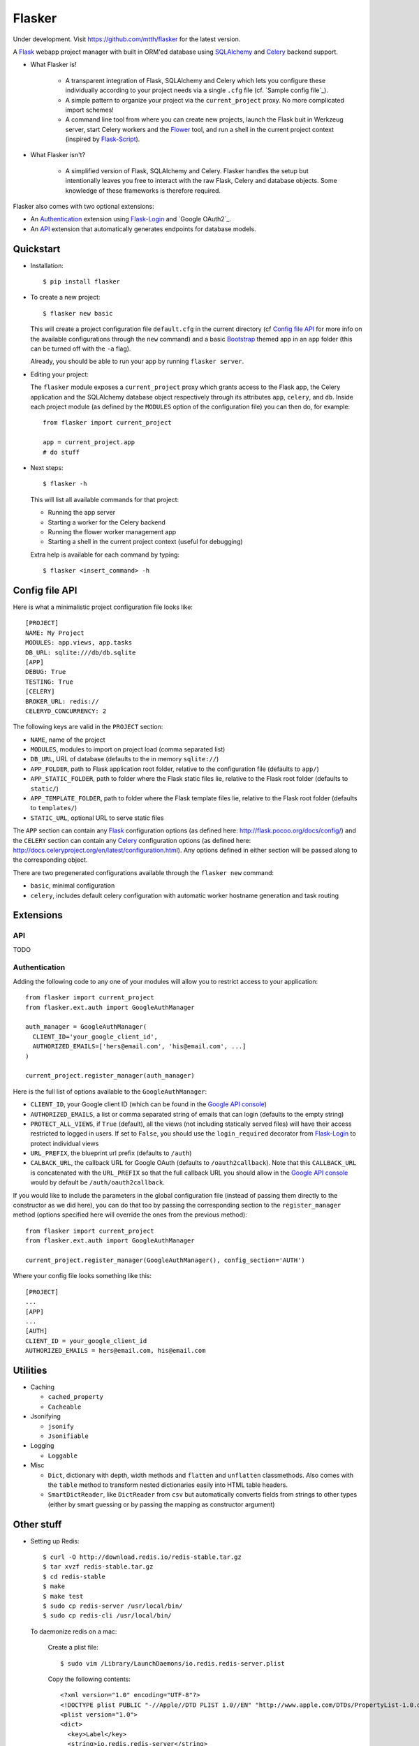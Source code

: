 Flasker
=======

Under development. Visit https://github.com/mtth/flasker for the latest version.

A Flask_ webapp project manager with built in ORM'ed database using SQLAlchemy_ and Celery_ backend support.

- What Flasker is!
  
    - A transparent integration of Flask, SQLAlchemy and Celery which lets you
      configure these individually according to your project needs via a single
      ``.cfg`` file (cf. `Sample config file`_).
    
    - A simple pattern to organize your project via the ``current_project`` proxy.
      No more complicated import schemes!

    - A command line tool from where you can create new projects, launch the
      Flask buit in Werkzeug server, start Celery workers and the Flower_ tool,
      and run a shell in the current project context (inspired by Flask-Script_).

- What Flasker isn't?

    - A simplified version of Flask, SQLAlchemy and Celery. Flasker handles the
      setup but intentionally leaves you free to interact with the raw Flask,
      Celery and database objects. Some knowledge of these frameworks is
      therefore required. 

Flasker also comes with two optional extensions:

- An Authentication_ extension using Flask-Login_ and `Google OAuth2`_.

- An API_ extension that automatically generates endpoints for database models.


Quickstart
----------

- Installation::

    $ pip install flasker

- To create a new project::

    $ flasker new basic

  This will create a project configuration file ``default.cfg`` in the
  current directory (cf `Config file API`_ for more info on the available
  configurations through the ``new`` command) and a basic Bootstrap_ themed
  app in an ``app`` folder (this can be turned off with the ``-a`` flag).

  Already, you should be able to run your app by running ``flasker server``.

- Editing your project:

  The ``flasker`` module exposes a ``current_project`` proxy which grants 
  access to the Flask app, the Celery application and the SQLAlchemy database
  object respectively through its attributes ``app``, ``celery``, and ``db``.
  Inside each project module (as defined by the ``MODULES`` option of the
  configuration file) you can then do, for example::

    from flasker import current_project

    app = current_project.app
    # do stuff

- Next steps::

    $ flasker -h

  This will list all available commands for that project:

  - Running the app server
  - Starting a worker for the Celery backend
  - Running the flower worker management app
  - Starting a shell in the current project context (useful for debugging)

  Extra help is available for each command by typing::

    $ flasker <insert_command> -h


Config file API
---------------

Here is what a minimalistic project configuration file looks like::

  [PROJECT]
  NAME: My Project
  MODULES: app.views, app.tasks
  DB_URL: sqlite:///db/db.sqlite
  [APP]
  DEBUG: True
  TESTING: True
  [CELERY]
  BROKER_URL: redis://
  CELERYD_CONCURRENCY: 2
   
The following keys are valid in the ``PROJECT`` section:

* ``NAME``, name of the project
* ``MODULES``, modules to import on project load (comma separated list)
* ``DB_URL``, URL of database (defaults to the in memory ``sqlite://``)
* ``APP_FOLDER``, path to Flask application root folder, relative to the
  configuration file (defaults to ``app/``)
* ``APP_STATIC_FOLDER``, path to folder where the Flask static files lie,
  relative to the Flask root folder (defaults to ``static/``)
* ``APP_TEMPLATE_FOLDER``, path to folder where the Flask template files lie,
  relative to the Flask root folder (defaults to ``templates/``)
* ``STATIC_URL``, optional URL to serve static files

The ``APP`` section can contain any Flask_ configuration options (as defined here: 
http://flask.pocoo.org/docs/config/) and the ``CELERY`` section can contain any
Celery_ configuration options (as defined here: http://docs.celeryproject.org/en/latest/configuration.html). Any options defined in either section will be passed along
to the corresponding object.

There are two pregenerated configurations available through the ``flasker new`` command:

* ``basic``, minimal configuration
* ``celery``, includes default celery configuration with automatic
  worker hostname generation and task routing


Extensions
----------

API
***

TODO


Authentication
**************

Adding the following code to any one of your modules will allow you to restrict access
to your application::

  from flasker import current_project
  from flasker.ext.auth import GoogleAuthManager

  auth_manager = GoogleAuthManager(
    CLIENT_ID='your_google_client_id',
    AUTHORIZED_EMAILS=['hers@email.com', 'his@email.com', ...]
  )

  current_project.register_manager(auth_manager)

Here is the full list of options available to the ``GoogleAuthManager``:

* ``CLIENT_ID``, your Google client ID (which can be found in the `Google API console`_)
* ``AUTHORIZED_EMAILS``, a list or comma separated string of emails that can login
  (defaults to the empty string)
* ``PROTECT_ALL_VIEWS``, if ``True`` (default), all the views (not including statically served
  files) will have their access restricted to logged in users. If set to ``False``, you
  should use the ``login_required`` decorator from Flask-Login_ to protect individual
  views
* ``URL_PREFIX``, the blueprint url prefix (defaults to ``/auth``)
* ``CALBACK_URL``, the callback URL for Google OAuth (defaults to ``/oauth2callback``). 
  Note that this ``CALLBACK_URL`` is concatenated with the ``URL_PREFIX`` so
  that the full callback URL you should allow in the `Google API console`_ would by
  default be ``/auth/oauth2callback``.

If you would like to include the parameters in the global configuration file
(instead of passing them directly to the constructor as we did here), you can
do that too by passing the corresponding section to the ``register_manager``
method (options specified here will override the ones from the previous
method)::

  from flasker import current_project
  from flasker.ext.auth import GoogleAuthManager

  current_project.register_manager(GoogleAuthManager(), config_section='AUTH')

Where your config file looks something like this::

  [PROJECT]
  ...
  [APP]
  ...
  [AUTH]
  CLIENT_ID = your_google_client_id
  AUTHORIZED_EMAILS = hers@email.com, his@email.com


Utilities
---------

* Caching

  * ``cached_property``
  * ``Cacheable``

* Jsonifying

  * ``jsonify``
  * ``Jsonifiable``

* Logging

  * ``Loggable``

* Misc

  * ``Dict``, dictionary with depth, width methods and ``flatten`` and
    ``unflatten`` classmethods. Also comes with the ``table`` method to transform
    nested dictionaries easily into HTML table headers.
  * ``SmartDictReader``, like ``DictReader`` from ``csv`` but automatically converts
    fields from strings to other types (either by smart guessing or by passing the
    mapping as constructor argument)


Other stuff
-----------

- Setting up Redis::

    $ curl -O http://download.redis.io/redis-stable.tar.gz
    $ tar xvzf redis-stable.tar.gz
    $ cd redis-stable
    $ make
    $ make test
    $ sudo cp redis-server /usr/local/bin/
    $ sudo cp redis-cli /usr/local/bin/

  To daemonize redis on a mac:

    Create a plist file::

      $ sudo vim /Library/LaunchDaemons/io.redis.redis-server.plist

    Copy the following contents::
    
      <?xml version="1.0" encoding="UTF-8"?>
      <!DOCTYPE plist PUBLIC "-//Apple//DTD PLIST 1.0//EN" "http://www.apple.com/DTDs/PropertyList-1.0.dtd">
      <plist version="1.0">
      <dict>
        <key>Label</key>
        <string>io.redis.redis-server</string>
        <key>ProgramArguments</key>
        <array>
          <string>/usr/local/bin/redis-server</string>
        </array>
        <key>RunAtLoad</key>
        <true/>
      </dict>
      </plist>

- Running the server on Apache:

  Create a file called `run.wsgi` in the main directory with the following contents::

    # Virtualenv activation
    from os.path import abspath, dirname, join
    activate_this = abspath(join(dirname(__file__), 'venv/bin/activate_this.py'))
    execfile(activate_this, dict(__file__=activate_this))

    # Since the application isn't on the path
    import sys
    sys.path.insert(0, abspath(join(dirname(__file__)))

    # App factory
    from app import make_app
    application = make_app()

  Then add a virtualhost in your Apache virtual host configuration file (often found at `/etc/apache2/extra/httpd-vhosts.conf`) with the following configuration::

    <VirtualHost *:80>
      ServerName [server_name]
      WSGIDaemonProcess [process_name] user=[process_user] threads=5
      WSGIScriptAlias / [path_to_wsgi_file]
      <Directory [path_to_root_directory]>
          WSGIProcessGroup [process_name]
          WSGIApplicationGroup %{GLOBAL}
          Order deny,allow
          Allow from all
      </Directory>
      ErrorLog "[path_to_error_log]"
      CustomLog "[path_to_access_log]" combined
    </VirtualHost>
  
Sources
-------

- http://redis.io/topics/quickstart
- http://naleid.com/blog/2011/03/05/running-redis-as-a-user-daemon-on-osx-with-launchd/
- http://infinitemonkeycorps.net/docs/pph/
- https://google-developers.appspot.com/chart/interactive/docs/index
- http://codemirror.net/
- http://networkx.lanl.gov/index.html

.. _Bootstrap: http://twitter.github.com/bootstrap/index.html
.. _Flask: http://flask.pocoo.org/docs/api/
.. _Flask-Script: http://flask-script.readthedocs.org/en/latest/
.. _Flask-Login: http://packages.python.org/Flask-Login/
.. _Jinja: http://jinja.pocoo.org/docs/
.. _Celery: http://docs.celeryproject.org/en/latest/index.html
.. _Flower: https://github.com/mher/flower
.. _Datatables: http://datatables.net/examples/
.. _SQLAlchemy: http://docs.sqlalchemy.org/en/rel_0_7/orm/tutorial.html
.. _MySQL: http://dev.mysql.com/doc/
.. _Google OAuth 2: https://developers.google.com/accounts/docs/OAuth2
.. _Google API console: https://code.google.com/apis/console
.. _jQuery: http://jquery.com/
.. _jQuery UI: http://jqueryui.com/
